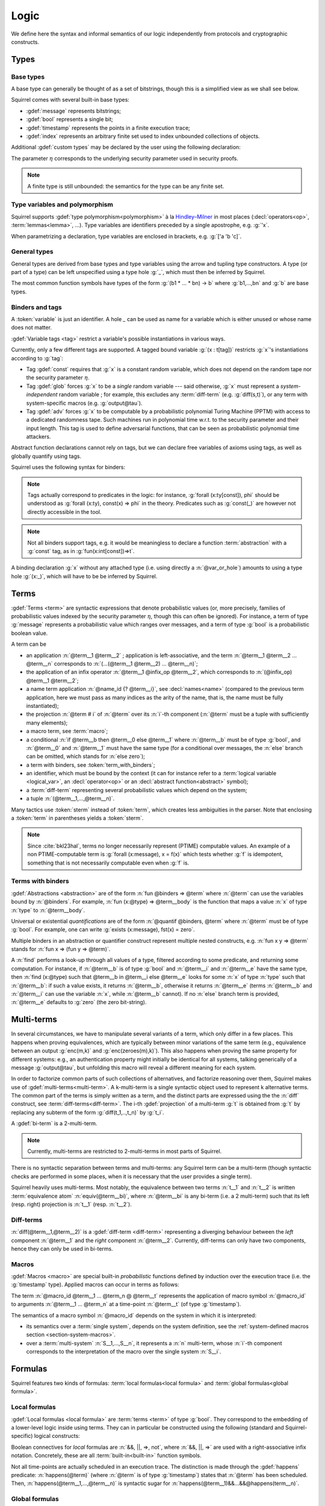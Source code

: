 .. _section-logic:

======
Logic
======

We define here the syntax and informal semantics of our logic
independently from protocols and cryptographic constructs.

Types
======

Base types
-----------

A base type can generally be thought of as a set of bitstrings,
though this is a simplified view as we shall see below.

.. prodn::
  base_type ::= bool | message | timestamp | index | @ident

Squirrel comes with several built-in base types:

* :gdef:`message` represents bitstrings;
* :gdef:`bool` represents a single bit;
* :gdef:`timestamp` represents the points in a finite execution trace;
* :gdef:`index` represents an arbitrary finite set used to index
  unbounded collections of objects.

Additional :gdef:`custom types` may be declared by the user
using the following declaration:

.. decl:: type @ident {? [ {+, @type_tag } ] }

  Declare a new base type called :n:`@ident`.
  The values of that type are assumed to be encodable as bitstrings.
  :gdef:`Type tags<type tag>` can optionally be passed to impose
  assumptions on the type's implementation.

  .. prodn::
    type_tag ::= large | well_founded | finite | fixed | name_fixed_length

  Tags have the following semantics:

  * a type is :gdef:`well-founded` when the :term:`built-in` function
    symbol :g:`<` is well-founded on that type, for any :math:`\eta`;
  * a type is :gdef:`finite` if
    it has a finite cardinal for each :math:`\eta`;
  * a type is :gdef:`fixed` if its interpretation does not depend on :math:`\eta`;
  * a type is :gdef:`large` when random samplings over that type
    (declared using :decl:`name <name>`) are such that two
    distinct names have a negligible probability of collision
    w.r.t to :math:`\eta`;
  * a type is :gdef:`name_fixed_length` if all :decl:`names<name>`
    over that type sample values of the same length (for a given
    :math:`\eta`).

  Built-ins types come with the following type tags:
  
  * :n:`message` is :g:`fixed`, :g:`well_founded`, :g:`name_fixed_length`
    and :g:`large`;
  * :n:`bool`, :n:`timestamp` and :n:`index` are
    :g:`fixed`, :g:`finite` and :g:`well_founded`.

The parameter :math:`\eta` corresponds to the underlying security
parameter used in security proofs.

.. note:: A finite type is still unbounded:
          the semantics for the type can be any finite set.


.. _section-polymorphism:

Type variables and polymorphism
-------------------------------

Squirrel supports :gdef:`type polymorphism<polymorphism>` à la `Hindley–Milner <https://en.wikipedia.org/wiki/Hindley%E2%80%93Milner_type_system>`_ in most places (:decl:`operators<op>`, :term:`lemmas<lemma>`, ...).
Type variables are identifiers preceded by a
single apostrophe, e.g. :g:`'x`.

.. prodn::
  type_variable ::= '@ident
  tvar_params ::=  {* @type_variable }

When parametrizing a declaration, type variables are enclosed in brackets, e.g. :g:`['a 'b 'c]`.


General types
--------------

General types are derived from base types and type variables using the
arrow and tupling type constructors.  A type (or part of a type) can
be left unspecified using a type hole :g:`_`, which must then be
inferred by Squirrel.

.. prodn::
  explicit_type ::= @type_variable | @base_type | @type -> @type | (@type * ... * @type)
  type ::= _ | @explicit_type

The most common function symbols have types of the form :g:`(b1 * ... * bn) -> b` where :g:`b1,...,bn` and :g:`b` are base types.

.. example:: Hash function
       
   A hash function may have type :g:`(message * key_ty) -> hash_ty`:
   it takes as input the value to be hashed (of type :g:`message`) and a
   key (of type :g:`key_ty`), and returns a digest of type :g:`hash_ty`.

Binders and tags
----------------

A :token:`variable` is just an identifier.
A hole `_` can be used as name for a variable which is either unused
or whose name does not matter. 

.. prodn::
  variable ::= @ident
  var_or_hole ::= @variable | _

:gdef:`Variable tags <tag>` restrict a variable's possible instantiations
in various ways.

.. prodn::
  tag ::= const | glob | adv
  
Currently, only a few different tags are supported. A tagged bound
variable :g:`(x : t[tag])` restricts :g:`x`'s instantiations according
to :g:`tag`:

- Tag :gdef:`const` requires that :g:`x` is a constant random variable,
  which does not depend on the random tape nor the security parameter
  :math:`\eta`.
- Tag :gdef:`glob` forces :g:`x` to be a *single* random variable --- said
  otherwise, :g:`x` must represent a *system-independent* random
  variable ; for example, this excludes any :term:`diff-term`
  (e.g. :g:`diff(s,t)`), or any term with system-specific macros
  (e.g. :g:`output@tau`).
- Tag :gdef:`adv` forces :g:`x` to be computable by a probabilistic
  polynomial Turing Machine (PPTM) with access to a dedicated
  randomness tape. Such machines run in polynomial time w.r.t. to the
  security parameter and their input length. This tag is used to
  define adversarial functions, that can be seen as probabilistic
  polynomial time attackers.


Abstract function declarations cannot rely on tags, but we can declare
free variables of axioms using tags, as well as globally quantify
using tags.

.. example:: No guessing of large names

   If we assume that :g:`n` is a name over type :g:`message`, as
   :g:`message` is :g:`large`, it is a random value long enough
   w.r.t. to :math:`\eta` so that it can at best be guessed with
   negligible probability. A formula modeling that any function symbol
   computable by a PPTM cannot return the value of :g:`n` is expressed
   as :g:`Forall att : message -> message [adv], [att(0)=n]`. This is
   in fact a valid global axiom of the logic. We can also express the axiom
   by using the tag over the free variable of a local axiom, yielding
   :g:`axiom [any] test (att : message -> message [adv]) : att(r)=n`.
 
Squirrel uses the following syntax for binders:

.. prodn::  
  binder ::= @var_or_hole | ({+, {+, @var_or_hole } : @type {? [{+ @tag}]} }) 
  binders ::= {* @binder }

.. note::
  Tags actually correspond to predicates in the logic: for instance,
  :g:`forall (x:ty[const]), phi` should be understood as
  :g:`forall (x:ty), const(x) => phi` in the theory.
  Predicates such as :g:`const(_)` are however not directly accessible in
  the tool.

.. note:: Not all binders support tags, e.g. it would be meaningless
          to declare a function :term:`abstraction` with a :g:`const`
          tag, as in :g:`fun(x:int[const])=>t`.

A binding declaration :g:`x` without any attached type (i.e. using directly a
:n:`@var_or_hole`) amounts to using a type hole :g:`(x:_)`,
which will have to be be inferred by Squirrel.

.. example:: Type inference for bound variables

   In the formula :g:`forall (z:message), exists x y, z =x && x=y`,
   which is a valid **Squirrel** formula, the existential
   quantification uses the binder :g:`x y`, which is in fact
   equivalent to :g:`x:_ y:_` or :g:`(x,y:_)`. Here, **Squirrel**
   automatically infer the type of the variables from the equalities.

Terms
=====

:gdef:`Terms <term>` are syntactic expressions that denote
probabilistic values (or, more precisely,
families of probabilistic values indexed by the security parameter
:math:`\eta`, though this can often be ignored).
For instance, a term of type :g:`message` represents a
probabilistic value which ranges over messages, and a term of type
:g:`bool` is a probabilistic boolean value.

.. prodn::
  term ::= @term {+ @term } 
       | @term @infix_op @term 
       | @name_id {? @term}
       | @term # @natural
       | @macro_application
       | if @term then @term else @term 
       | @term_with_binders
       | @sterm
  sterm ::= _
        | @ident
        | @diff_term
        | ( {+, @term} )

A term can be

- an application :n:`@term__1 @term__2` ; application is
  left-associative, and the term :n:`@term__1 @term__2 ... @term__n`
  corresponds to :n:`(...(@term__1 @term__2) ... @term__n)`;
- the application of an infix operator :n:`@term__1 @infix_op @term__2`, 
  which corresponds to :n:`(@infix_op) @term__1 @term__2`;
- a name term application :n:`@name_id {? @term__i}`, see
  :decl:`names<name>` (compared to the previous term application, here
  we must pass as many indices as the arity of the name, that is, the
  name must be fully instantiated);
- the projection :n:`@term # i` of :n:`@term` over its :n:`i`-th component
  (:n:`@term` must be a tuple with sufficiently many elements);
- a macro term, see :term:`macro`;
- a conditional :n:`if @term__b then @term__0 else @term__1` where
  :n:`@term__b` must be of type :g:`bool`, and :n:`@term__0` and
  :n:`@term__1` must have the same type (for a conditional over messages,
  the :n:`else` branch can be omitted, which stands for :n:`else zero`);
- a term with binders, see :token:`term_with_binders`;
- an identifier, which must be bound by the context (it can for instance refer to
  a :term:`logical variable <logical_var>`, an :decl:`operator<op>` or an
  :decl:`abstract function<abstract>` symbol);
- a :term:`diff-term` representing several probabilistic values which depend
  on the system;
- a tuple :n:`(@term__1,...,@term__n)`.

Many tactics use :token:`sterm` instead of :token:`term`,
which creates less ambiguities in the parser.  Note that
enclosing a :token:`term` in parentheses yields a
:token:`sterm`.

.. note::
   Since :cite:`bkl23hal`, terms no longer necessarily represent
   (PTIME) computable values.
   An example of a non PTIME-computable term is
   :g:`forall (x:message), x = f(x)`
   which tests whether :g:`f` is idempotent, something that is not
   necessarily computable even when :g:`f` is.

Terms with binders
------------------

.. prodn:: 
   term_with_binders ::= fun @binders => @term
                    | @quantif @binders, @term
                    | find @binders such that @term in @term {? else @term }
  quantif ::= forall | exists

:gdef:`Abstractions <abstraction>` are of the form :n:`fun @binders => @term` where
:n:`@term` can use the variables bound by :n:`@binders`.
For example,
:n:`fun (x:@type) => @term__body` is the function that maps a value
:n:`x` of type :n:`type` to :n:`@term__body`.

Universal or existential *quantifications* are of the form 
:n:`@quantif @binders, @term`
where :n:`@term` must be of type :g:`bool`.
For example, one can write :g:`exists (x:message), fst(x) = zero`.

Multiple binders in an abstraction or quantifier construct represent
multiple nested constructs, e.g. :n:`fun x y => @term` stands for
:n:`fun x => (fun y => @term)`.

A :n:`find` performs a look-up through all values of a type, filtered
according to some predicate, and returning some computation. For instance, if
:n:`@term__b` is of type :g:`bool` and :n:`@term__i` and :n:`@term__e`
have the same type, then 
:n:`find (x:@type) such that @term__b in @term__i else @term__e` 
looks for some :n:`x` of type :n:`type` such that
:n:`@term__b`: if such a value exists, it returns :n:`@term__b`,
otherwise it returns :n:`@term__e` (terms :n:`@term__b` and
:n:`@term__i` can use the variable :n:`x`, while :n:`@term__b`
cannot). If no :n:`else` branch term is provided, :n:`@term__e`
defaults to :g:`zero` (the zero bit-string).


Multi-terms
===========

In several circumstances, we have to manipulate several variants
of a term, which only differ in a few places. This happens when proving
equivalences, which are typically between minor variations of the same
term (e.g., equivalence between
an output :g:`enc(m,k)` and :g:`enc(zeroes(m),k)`). This also happens
when proving the same property for different systems: e.g., an authentication 
property might initially be identical for all systems, talking generically of
a message :g:`output@tau`, but unfolding this macro will reveal a different 
meaning for each system.

In order to factorize common parts of such collections of alternatives,
and factorize reasoning over them, Squirrel makes use of
:gdef:`multi-terms<multi-term>`.
A k-multi-term is a single syntactic object used to represent
k alternative terms. The common part of the terms is simply written
as a term, and the distinct parts are expressed using the
the :n:`diff` construct, see :term:`diff-terms<diff-term>`.
The i-th :gdef:`projection` of a multi-term :g:`t` is obtained from :g:`t`
by replacing any subterm of the form :g:`diff(t_1,..,t_n)`
by :g:`t_i`.

A :gdef:`bi-term` is a 2-multi-term.

.. note::
  Currently, multi-terms are restricted to 2-multi-terms in most
  parts of Squirrel.

There is no syntactic separation between terms and multi-terms: any
Squirrel term can be a multi-term (though syntactic checks are
performed in some places, when it is necessary that the user provides a
single term).

Squirrel heavily uses multi-terms. Most notably, the equivalence
between two terms :n:`t__1` and :n:`t__2` is written
:term:`equivalence atom` :n:`equiv(@term__bi)`,
where :n:`@term__bi` is any bi-term (i.e. a 2 multi-term) such that
its left (resp. right) projection is :n:`t__1` (resp. :n:`t__2`).
   

Diff-terms
-----------

.. prodn:: 
   diff_term ::= diff(@term, @term)

:n:`diff(@term__1,@term__2)` is a :gdef:`diff-term <diff-term>`
representing a diverging behaviour between the *left* component
:n:`@term__1` and the *right* component :n:`@term__2`.
Currently, diff-terms can only have two components, hence they can only be
used in bi-terms. 


Macros
------

:gdef:`Macros <macro>` are special built-in *probabilistic*
functions defined by induction over the execution trace (i.e. the 
:g:`timestamp` type). 
Applied macros can occur in terms as follows:

.. prodn::
   macro_id ::= @ident
   macro_application ::= @macro_id {* @term} @ @term

The term :n:`@macro_id @term__1 ... @term_n @ @term__t` represents the
application of macro symbol :n:`@macro_id` to arguments
:n:`@term__1 ... @term_n` at a time-point :n:`@term__t` (of type
:g:`timestamp`).

The semantics of a macro symbol :n:`@macro_id` depends on the system
in which it is interpreted:

* its semantics over a :term:`single system`, depends on the system
  definition, see the :ref:`system-defined macros section <section-system-macros>`.

* over a :term:`multi-system` :n:`S__1,...,S__n`, it
  represents a :n:`n` multi-term, whose :n:`i`-th component corresponds to
  the interpretation of the macro over the single system :n:`S__i`.

   
Formulas
========

Squirrel features two kinds of formulas: :term:`local formulas<local
formula>` and :term:`global formulas<global formula>`.

Local formulas
--------------

:gdef:`Local formulas <local formula>` are :term:`terms <term>` of
type :g:`bool`. They correspond to the embedding of a lower-level
logic inside using terms. They can in particular be constructed using
the following (standard and Squirrel-specific) logical constructs:

.. prodn::
  term += @term && @term | @term %|%| @term | @term => @term | not @term
    | happens({+, @term}) 

Boolean connectives for *local* formulas are :n:`&&, ||, =>, not`,
where :n:`&&, ||, =>` are used with a right-associative infix notation.
Concretely, these are all :term:`built-in<built-in>` function symbols.
   
Not all time-points are actually scheduled in an execution trace.
The distinction is made through the :gdef:`happens` predicate:
:n:`happens(@term)` (where :n:`@term`
is of type :g:`timestamp`) states that :n:`@term` has been scheduled.
Then,
:n:`happens(@term__1,...,@term__n)` is syntactic sugar
for :n:`happens(@term__1)&&...&&@happens(term__n)`.

..
  I removed this production, which did not make sens with the current
  style of introducing term syntax.
  .. prodn::
    formula ::= @formula && @formula | @formula || @formula | @formula => @formula | not @formula
      | @quantif @binders, @formula
      | happens({+, @term}) | cond@@term | exec@@term
      | @term = @term | @term <= @term | @term < @term | @term >= @term | @term > @term

Global formulas
---------------

:gdef:`Global formulas <global formula>`
are first order formulas, written as follows:

.. prodn::
  global_formula ::= [@term] | equiv({*, @term})
    | @global_formula -> @global_formula
    | @global_formula /\ @global_formula | @global_formula \/ @global_formula
    | Forall @binders, @global_formula | Exists @binders, @global_formula

Global boolean connectives :n:`->, /\, \/` are used in infix
notation, and have a standard semantics.

A :gdef:`reachability atom` :n:`[@term]` holds if :n:`@term` evaluates to true with overwhelming probability.

An :gdef:`equivalence atom` :n:`@equiv(@term__1,...,@term__n)` is formed
from a sequence of 2-diff-terms. Its meaning is that the sequence of
left projections of the diff-terms is computationally indistinguishable from
the sequence of right projections, i.e. any PPTM adversary has
at most a negligible probability of distinguishing them.

.. note:: Compared to the theoretical presentations of the logic, which do
   not describe diff-terms, Squirrel variables are by default
   multi-term variables, and can be instantiated by diff-terms. 
   When necessary, the :g:`glob` variable tag is forced by the tool to
   forbid diff-terms; this is the case for global quantifications.
